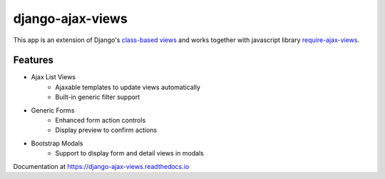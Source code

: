 
#################
django-ajax-views
#################

.. image:: https://img.shields.io/pypi/v/django-ajax-views.svg
    :target: https://pypi.python.org/pypi/django-ajax-views
.. image:: https://img.shields.io/pypi/status/django-ajax-views.svg
    :target: https://pypi.python.org/pypi/django-ajax-views
.. image:: https://img.shields.io/pypi/pyversions/django-ajax-views.svg
    :target: https://pypi.python.org/pypi/django-ajax-views
.. image:: https://img.shields.io/pypi/wheel/django-ajax-views.svg?maxAge=2592000
    :target: https://pypi.python.org/pypi/django-ajax-views
.. image:: https://img.shields.io/badge/license-MIT-blue.svg
    :target: https://raw.githubusercontent.com/collab-project/django-ajax-views/master/LICENSE

This app is an extension of Django's
`class-based views <https://docs.djangoproject.com/en/dev/topics/class-based-views/>`_
and works together with javascript library `require-ajax-views <ajaxviews/static/require-ajax-views/>`_.

Features
========

- Ajax List Views
    - Ajaxable templates to update views automatically
    - Built-in generic filter support
- Generic Forms
    - Enhanced form action controls
    - Display preview to confirm actions
- Bootstrap Modals
    - Support to display form and detail views in modals

Documentation at https://django-ajax-views.readthedocs.io

.. _class-based views: https://docs.djangoproject.com/en/dev/topics/class-based-views/

.. _RequireJS: http://requirejs.org

.. _URL kwargs: https://docs.djangoproject.com/en/dev/topics/http/urls/#named-groups

.. _clean URL design: https://docs.djangoproject.com/en/dev/topics/http/urls/

..
    .. image:: https://travis-ci.org/collab-project/django-ajax-views.svg?branch=master
        :target: https://travis-ci.org/collab-project/django-ajax-views
    .. image:: https://coveralls.io/repos/collab-project/django-ajax-views/badge.svg
        :target: https://coveralls.io/r/collab-project/django-ajax-views
    .. image:: https://img.shields.io/pypi/dm/django-ajax-views.svg?maxAge=2592000
        :target: https://pypi.python.org/pypi/django-ajax-views
